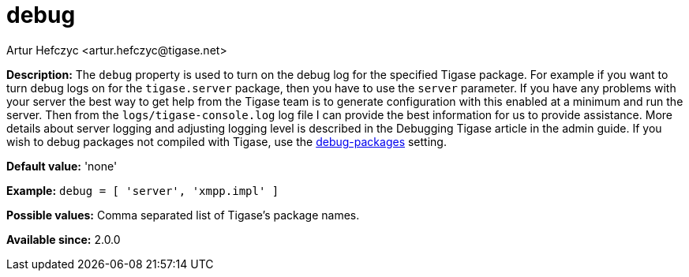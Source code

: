 [[debug]]
= debug
:author: Artur Hefczyc <artur.hefczyc@tigase.net>
:version: v2.0, June 2017: Reformatted for Kernel/DSL

*Description:* The `debug` property is used to turn on the debug log for the specified Tigase package. For example if you want to turn debug logs on for the `tigase.server` package, then you have to use the `server` parameter. If you have any problems with your server the best way to get help from the Tigase team is to generate configuration with this enabled at a minimum and run the server. Then from the `logs/tigase-console.log` log file I can provide the best information for us to provide assistance. More details about server logging and adjusting logging level is described in the Debugging Tigase article in the admin guide.
If you wish to debug packages not compiled with Tigase, use the xref:debugPackages[debug-packages] setting.

*Default value:* 'none'

*Example:* `debug = [ 'server', 'xmpp.impl' ]`

*Possible values:* Comma separated list of Tigase's package names.

*Available since:* 2.0.0
